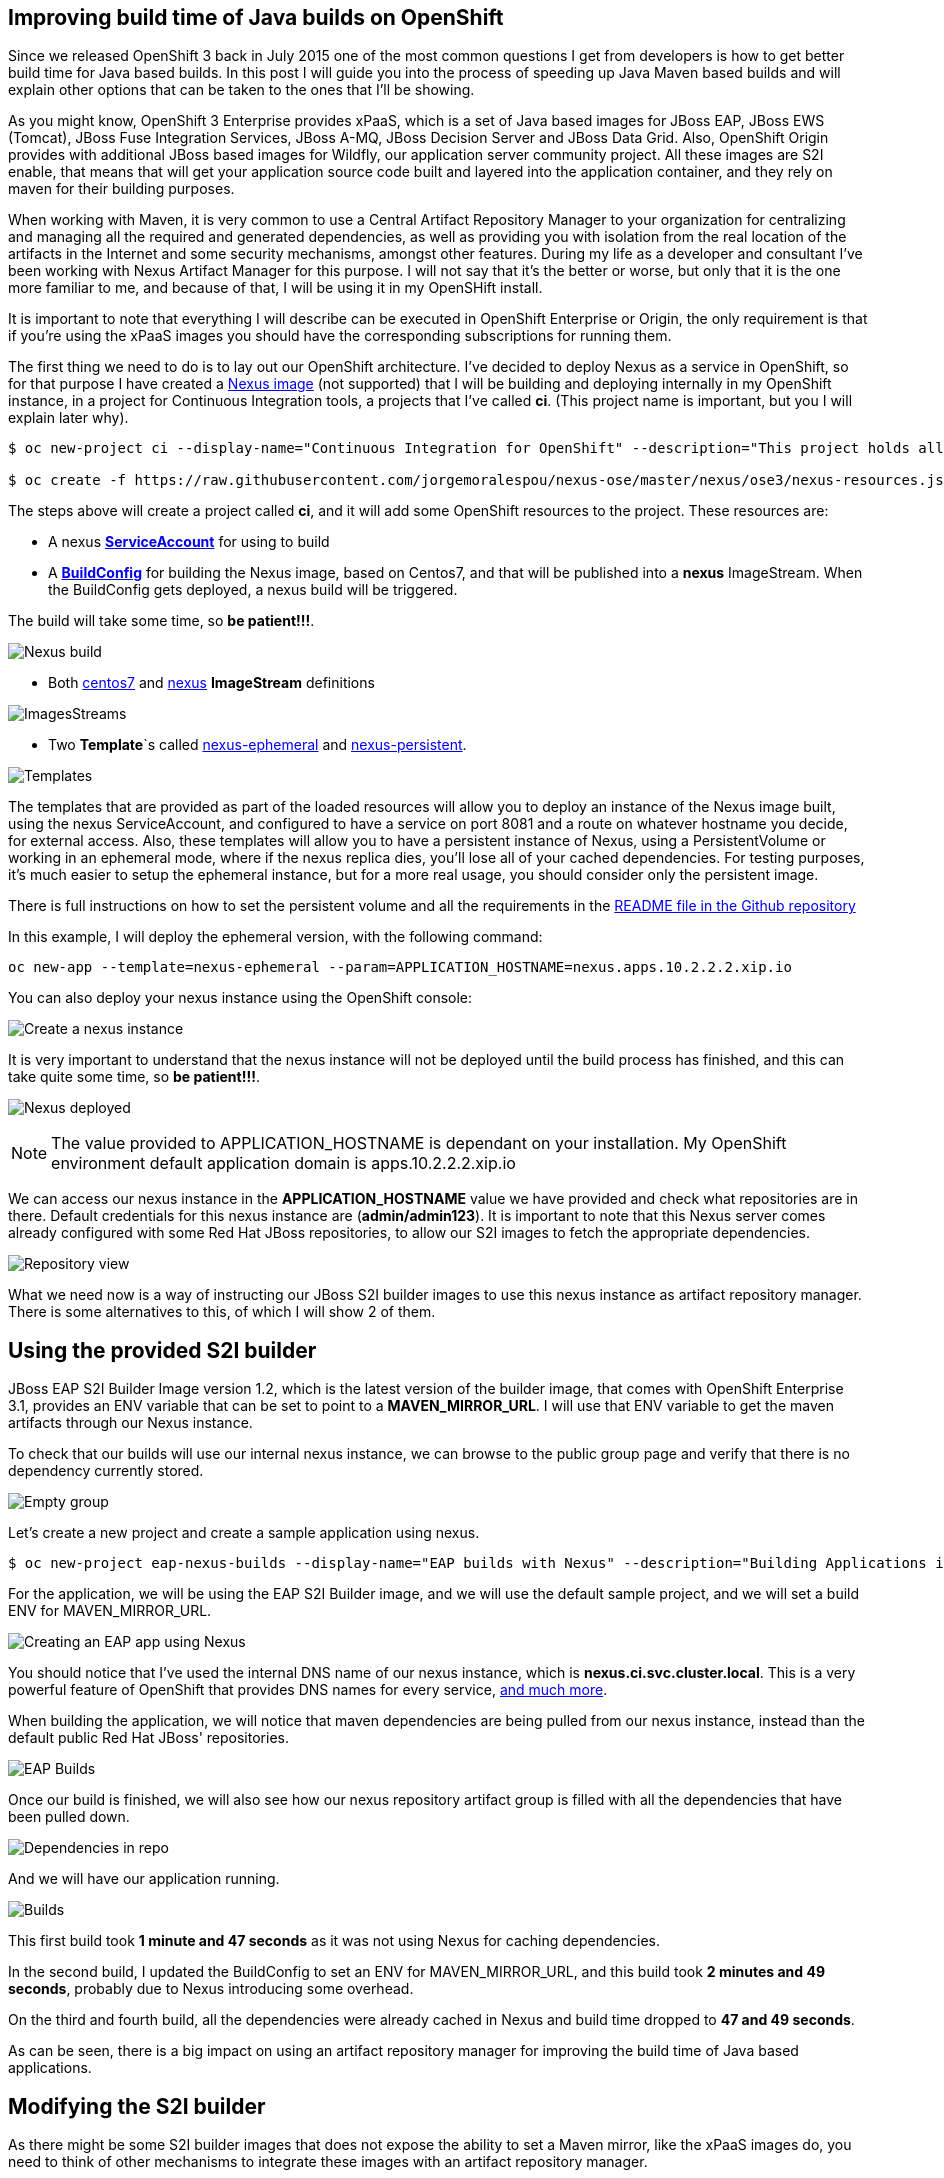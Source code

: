 == Improving build time of Java builds on OpenShift
Since we released OpenShift 3 back in July 2015 one of the most common questions I get from developers is how to get better build time for Java based builds. In this post I will guide you into the process of
speeding up Java Maven based builds and will explain other options that can be taken to the ones that I'll be showing.

As you might know, OpenShift 3 Enterprise provides xPaaS, which is a set of Java based images for JBoss EAP, JBoss EWS (Tomcat), JBoss Fuse Integration Services, JBoss A-MQ, JBoss Decision Server and JBoss Data Grid. Also, OpenShift Origin provides with additional JBoss based images for Wildfly, our application server community project. All these images are S2I enable, that means that will get your application source code built and layered into the application container, and they rely on maven for their building purposes. 

When working with Maven, it is very common to use a Central Artifact Repository Manager to your organization for centralizing and managing all the required and generated dependencies, as well as providing you with isolation from the real location of the artifacts in the Internet and some security mechanisms, amongst other features. During my life as a developer and consultant I've been working with Nexus Artifact Manager for this purpose. I will not say that it's the better or worse, but only that it is the one more familiar to me, and because of that, I will be using it in my OpenSHift install.

It is important to note that everything I will describe can be executed in OpenShift Enterprise or Origin, the only requirement is that if you're using the xPaaS images you should have the corresponding subscriptions for running them.

The first thing we need to do is to lay out our OpenShift architecture. I've decided to deploy Nexus as a service in OpenShift, so for that purpose I have created a https://github.com/jorgemoralespou/nexus-ose/tree/master/nexus/nexus-container[Nexus image] (not supported) that I will be building and deploying internally in my OpenShift instance, in a project for Continuous Integration tools, a projects that I've called *ci*. (This project name is important, but you I will explain later why).

----
$ oc new-project ci --display-name="Continuous Integration for OpenShift" --description="This project holds all continuous integration required infrastructure, like Nexus, Jenkins,..."

$ oc create -f https://raw.githubusercontent.com/jorgemoralespou/nexus-ose/master/nexus/ose3/nexus-resources.json -n ci
----  

The steps above will create a project called *ci*, and it will add some OpenShift resources to the project. These resources are:

* A nexus https://github.com/jorgemoralespou/nexus-ose/blob/master/nexus/ose3/nexus-resources.json#L8-L15[*ServiceAccount*] for using to build 
* A https://github.com/jorgemoralespou/nexus-ose/blob/master/nexus/ose3/nexus-resources.json#L16-L69[*BuildConfig*] for building the Nexus image, based on Centos7, and that will be published into a *nexus* ImageStream. When the BuildConfig gets deployed, a nexus build will be triggered. 

The build will take some time, so *be patient!!!*.

image:images/nexus_build.png[Nexus build]

* Both https://github.com/jorgemoralespou/nexus-ose/blob/master/nexus/ose3/nexus-resources.json#L70-L80[centos7] and https://github.com/jorgemoralespou/nexus-ose/blob/master/nexus/ose3/nexus-resources.json#L81-L96[nexus] *ImageStream* definitions

image:images/nexus_imagestreams.png[ImagesStreams]

* Two *Template*`s called https://github.com/jorgemoralespou/nexus-ose/blob/master/nexus/ose3/nexus-resources.json#L97-L291[nexus-ephemeral] and https://github.com/jorgemoralespou/nexus-ose/blob/master/nexus/ose3/nexus-resources.json#L292-L511[nexus-persistent]. 

image:images/template.png[Templates]

The templates that are provided as part of the loaded resources will allow you to deploy an instance of the Nexus image built, using the nexus ServiceAccount, and configured to have a service on port 8081 and a route on whatever hostname you decide, for external access. Also, these templates will allow you to have a persistent instance of Nexus, using a PersistentVolume or working in an ephemeral mode, where if the nexus replica dies, you'll lose all of your cached dependencies. For testing purposes, it's much easier to setup the ephemeral instance, but for a more real usage, you should consider only the persistent image.


There is full instructions on how to set the persistent volume and all the requirements in the https://github.com/jorgemoralespou/nexus-ose[README file in the Github repository]

In this example, I will deploy the ephemeral version, with the following command:

----
oc new-app --template=nexus-ephemeral --param=APPLICATION_HOSTNAME=nexus.apps.10.2.2.2.xip.io 
----

You can also deploy your nexus instance using the OpenShift console:

image:images/nexus_template_instance.png[Create a nexus instance]

It is very important to understand that the nexus instance will not be deployed until the build process has finished, and this can take quite some time, so *be patient!!!*.

image:images/nexus_pod.png[Nexus deployed]

NOTE: The value provided to APPLICATION_HOSTNAME is dependant on your installation. My OpenShift environment default application domain is apps.10.2.2.2.xip.io

We can access our nexus instance in the *APPLICATION_HOSTNAME* value we have provided and check what repositories are in there. Default credentials for this nexus instance are (*admin/admin123*). It is important to note that this Nexus server comes already configured with some Red Hat JBoss repositories, to allow our S2I images to fetch the appropriate dependencies.

image:images/nexus_console.png[Repository view]

What we need now is a way of instructing our JBoss S2I builder images to use this nexus instance as artifact repository manager. There is some alternatives to this, of which I will show 2 of them. 

== Using the provided S2I builder
JBoss EAP S2I Builder Image version 1.2, which is the latest version of the builder image, that comes with OpenShift Enterprise 3.1, provides an ENV variable that can be set to point to a *MAVEN_MIRROR_URL*. I will use that ENV variable to get the maven artifacts through our Nexus instance.

To check that our builds will use our internal nexus instance, we can browse to the public group page and verify that there is no dependency currently stored.

image:images/repo_empty.png[Empty group]

Let's create a new project and create a sample application using nexus.

----
$ oc new-project eap-nexus-builds --display-name="EAP builds with Nexus" --description="Building Applications in EAP using Nexus for dependency management"
----

For the application, we will be using the EAP S2I Builder image, and we will use the default sample project, and we will set a build ENV for MAVEN_MIRROR_URL. 

image:images/eap_app.png[Creating an EAP app using Nexus]

You should notice that I've used the internal DNS name of our nexus instance, which is *nexus.ci.svc.cluster.local*. This is a very powerful feature of OpenShift that provides DNS names for every service, https://docs.openshift.org/latest/architecture/additional_concepts/networking.html#openshift-dns[and much more]. 

When building the application, we will notice that maven dependencies are being pulled from our nexus instance, instead than the default public Red Hat JBoss' repositories.

image:images/eap_app_build.png[EAP Builds]

Once our build is finished, we will also see how our nexus repository artifact group is filled with all the dependencies that have been pulled down.

image:images/repo_full.png[Dependencies in repo]

And we will have our application running.

image:images/eap_builds.png[Builds]

This first build took *1 minute and 47 seconds* as it was not using Nexus for caching dependencies. 

In the second build, I updated the BuildConfig to set an ENV for MAVEN_MIRROR_URL, and this build took *2 minutes and 49 seconds*, probably due to Nexus introducing some overhead. 

On the third and fourth build, all the dependencies were already cached in Nexus and build time dropped to *47 and 49 seconds*. 

As can be seen, there is a big impact on using an artifact repository manager for improving the build time of Java based applications.


== Modifying the S2I builder
As there might be some S2I builder images that does not expose the ability to set a Maven mirror, like the xPaaS images do, you need to think of other mechanisms to integrate these images with an artifact repository manager.

The options can vary, being the most obvious, modify or extend the builder image. As I do not like to modify existing images that are not crafted by me, I will show now how to extend the Wildfly S2I Builder images to make use of a Nexus artifact repository manager. This same approach can be used with any other image and some other technologies that uses or can benefit from the use of an artifact repository manager, as Nexus or Artifactory supports storing dependencies for more languages than just java. Also, if you use gradle you can benefit from an artifact repository manager in the same way.

I have provided with a file that will install all the required resources needed to work with the Nexus instance provided in the OpenShift install. These resources are:
repo_fu
* 3 *BuildConfigs*, one for https://github.com/jorgemoralespou/nexus-ose/blob/master/builders/wildfly-nexus/wildfly-nexus-resources.json#L8-L58[Wildfly 8], another one for https://github.com/jorgemoralespou/nexus-ose/blob/master/builders/wildfly-nexus/wildfly-nexus-resources.json#L59-L109[Wildfly 9] and the last one for https://github.com/jorgemoralespou/nexus-ose/blob/master/builders/wildfly-nexus/wildfly-nexus-resources.json#L110-L160[Wildfly 10].
* 6 *ImageStreams*, one for each of the original ImageStreams for every Wildfly version (https://github.com/jorgemoralespou/nexus-ose/blob/master/builders/wildfly-nexus/wildfly-nexus-resources.json#L110-L160[8], https://github.com/jorgemoralespou/nexus-ose/blob/master/builders/wildfly-nexus/wildfly-nexus-resources.json#L110-L160[9] and https://github.com/jorgemoralespou/nexus-ose/blob/master/builders/wildfly-nexus/wildfly-nexus-resources.json#L228-L260[10]) and another one for each of the created S2I builder images for Wildfly integrated with nexus (https://github.com/jorgemoralespou/nexus-ose/blob/master/builders/wildfly-nexus/wildfly-nexus-resources.json#L261-L283[8], https://github.com/jorgemoralespou/nexus-ose/blob/master/builders/wildfly-nexus/wildfly-nexus-resources.json#L284-L305[9] and https://github.com/jorgemoralespou/nexus-ose/blob/master/builders/wildfly-nexus/wildfly-nexus-resources.json#L306-L327[10]).

To install the Wildfly version:

----
$ oc new-project wildfly-nexus-builds --display-name="Wildfly builds with Nexus" --description="Building Applications in Wildfly using Nexus for dependency management"

$ oc create -f https://raw.githubusercontent.com/jorgemoralespou/nexus-ose/master/builders/wildfly-nexus/wildfly-nexus-resources.json
----

Once we have our custom Wildfly S2I images built,

image:images/wildfly-nexus-builds.png[Builds]

we can just create a sample application with them.

----
$ oc new-app --docker-image=wildfly-nexus-9 --strategy=source --code=https://github.com/bparees/openshift-jee-sample.git --name='wildfly-nexus-sample'
----

Here, we see as well that our build process is fetching the required maven dependencies from the provided Nexus artifact repository manager.

image:images/wildfly_builds.png[Builds]

This first build took *3 minutes and 11 seconds* as it was building with the plain wildfly-9 image available in Github, and also had to pull down the image. This image was not doing any dependency management.

In the second build, I updated the BuildConfig to use wildfly-nexus-9 builder image and this build took *1 minutes and 24 seconds*. On this run, Nexus was caching all the dependencies, as I used a clean nexus instance. 

On the third and fourth build, all the dependencies were already cached in Nexus and build time dropped to *37 and 35 seconds*. 

As can be seen, there is a big impact on using an artifact repository manager for improving the build time of Java based applications.

== Summary
For every application that we build we will be getting a performance benefit by caching into an artifact repository manager it's dependencies. Initially we will be perceiving a performance benefit for the second and subsequent builds of every application, but as the artifact repository manager stores more and more dependencies this benefit will be also seen in initial builds of new applications, and most of the dependencies will already be cached.

Also, we can use incremental builds to get better performance on Java based builds, but this will be slower on multi host environments as incremental builds saves all the downloaded artifacts into the image itself, and in a multi host environment it will incur in push and pull times for this new image. Also, eventually the size of the image will grow, as all the dependencies need to be stored in the image. 

In this blog, I've highlighted how we can improve the build time of Maven based Java builds in OpenShift, but also a very important topic is the use of the internal DNS service names to reference from one project to another. The only caveat to this, is that if we are using the multitenant OVS networking plugin, our cluster administrators will have to make visible our *ci* project to all other projects:

----
$ oadm pod-network make-projects-global ci 
---- 
